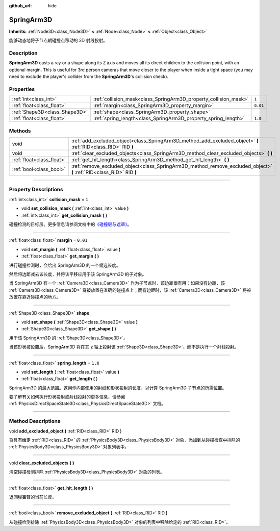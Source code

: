 :github_url: hide

.. DO NOT EDIT THIS FILE!!!
.. Generated automatically from Godot engine sources.
.. Generator: https://github.com/godotengine/godot/tree/master/doc/tools/make_rst.py.
.. XML source: https://github.com/godotengine/godot/tree/master/doc/classes/SpringArm3D.xml.

.. _class_SpringArm3D:

SpringArm3D
===========

**Inherits:** :ref:`Node3D<class_Node3D>` **<** :ref:`Node<class_Node>` **<** :ref:`Object<class_Object>`

能够动态地将子节点朝碰撞点移动的 3D 射线投射。

.. rst-class:: classref-introduction-group

Description
-----------

**SpringArm3D** casts a ray or a shape along its Z axis and moves all its direct children to the collision point, with an optional margin. This is useful for 3rd person cameras that move closer to the player when inside a tight space (you may need to exclude the player's collider from the **SpringArm3D**'s collision check).

.. rst-class:: classref-reftable-group

Properties
----------

.. table::
   :widths: auto

   +-------------------------------+------------------------------------------------------------------+----------+
   | :ref:`int<class_int>`         | :ref:`collision_mask<class_SpringArm3D_property_collision_mask>` | ``1``    |
   +-------------------------------+------------------------------------------------------------------+----------+
   | :ref:`float<class_float>`     | :ref:`margin<class_SpringArm3D_property_margin>`                 | ``0.01`` |
   +-------------------------------+------------------------------------------------------------------+----------+
   | :ref:`Shape3D<class_Shape3D>` | :ref:`shape<class_SpringArm3D_property_shape>`                   |          |
   +-------------------------------+------------------------------------------------------------------+----------+
   | :ref:`float<class_float>`     | :ref:`spring_length<class_SpringArm3D_property_spring_length>`   | ``1.0``  |
   +-------------------------------+------------------------------------------------------------------+----------+

.. rst-class:: classref-reftable-group

Methods
-------

.. table::
   :widths: auto

   +---------------------------+----------------------------------------------------------------------------------------------------------------------+
   | void                      | :ref:`add_excluded_object<class_SpringArm3D_method_add_excluded_object>` **(** :ref:`RID<class_RID>` RID **)**       |
   +---------------------------+----------------------------------------------------------------------------------------------------------------------+
   | void                      | :ref:`clear_excluded_objects<class_SpringArm3D_method_clear_excluded_objects>` **(** **)**                           |
   +---------------------------+----------------------------------------------------------------------------------------------------------------------+
   | :ref:`float<class_float>` | :ref:`get_hit_length<class_SpringArm3D_method_get_hit_length>` **(** **)**                                           |
   +---------------------------+----------------------------------------------------------------------------------------------------------------------+
   | :ref:`bool<class_bool>`   | :ref:`remove_excluded_object<class_SpringArm3D_method_remove_excluded_object>` **(** :ref:`RID<class_RID>` RID **)** |
   +---------------------------+----------------------------------------------------------------------------------------------------------------------+

.. rst-class:: classref-section-separator

----

.. rst-class:: classref-descriptions-group

Property Descriptions
---------------------

.. _class_SpringArm3D_property_collision_mask:

.. rst-class:: classref-property

:ref:`int<class_int>` **collision_mask** = ``1``

.. rst-class:: classref-property-setget

- void **set_collision_mask** **(** :ref:`int<class_int>` value **)**
- :ref:`int<class_int>` **get_collision_mask** **(** **)**

碰撞检测的目标层。更多信息请参阅文档中的\ `《碰撞层与遮罩》 <../tutorials/physics/physics_introduction.html#collision-layers-and-masks>`__\ 。

.. rst-class:: classref-item-separator

----

.. _class_SpringArm3D_property_margin:

.. rst-class:: classref-property

:ref:`float<class_float>` **margin** = ``0.01``

.. rst-class:: classref-property-setget

- void **set_margin** **(** :ref:`float<class_float>` value **)**
- :ref:`float<class_float>` **get_margin** **(** **)**

进行碰撞检测时，会给出 SpringArm3D 的一个候选长度。

然后将边距减去该长度，并将该平移应用于该 SpringArm3D 的子对象。

当 SpringArm3D 有一个 :ref:`Camera3D<class_Camera3D>` 作为子节点时，该边距很有用：如果没有边距，该 :ref:`Camera3D<class_Camera3D>` 将被放置在准确的碰撞点上；而有边距时，该 :ref:`Camera3D<class_Camera3D>` 将被放置在靠近碰撞点的地方。

.. rst-class:: classref-item-separator

----

.. _class_SpringArm3D_property_shape:

.. rst-class:: classref-property

:ref:`Shape3D<class_Shape3D>` **shape**

.. rst-class:: classref-property-setget

- void **set_shape** **(** :ref:`Shape3D<class_Shape3D>` value **)**
- :ref:`Shape3D<class_Shape3D>` **get_shape** **(** **)**

用于该 SpringArm3D 的 :ref:`Shape3D<class_Shape3D>`\ 。

当该形状被设置后，SpringArm3D 将在其 z 轴上投射该 :ref:`Shape3D<class_Shape3D>`\ ，而不是执行一个射线投射。

.. rst-class:: classref-item-separator

----

.. _class_SpringArm3D_property_spring_length:

.. rst-class:: classref-property

:ref:`float<class_float>` **spring_length** = ``1.0``

.. rst-class:: classref-property-setget

- void **set_length** **(** :ref:`float<class_float>` value **)**
- :ref:`float<class_float>` **get_length** **(** **)**

SpringArm3D 的最大范围。这用作内部使用的射线和形状投射的长度，以计算 SpringArm3D 子节点的所需位置。

要了解有关如何执行形状投射或射线投射的更多信息，请参阅 :ref:`PhysicsDirectSpaceState3D<class_PhysicsDirectSpaceState3D>` 文档。

.. rst-class:: classref-section-separator

----

.. rst-class:: classref-descriptions-group

Method Descriptions
-------------------

.. _class_SpringArm3D_method_add_excluded_object:

.. rst-class:: classref-method

void **add_excluded_object** **(** :ref:`RID<class_RID>` RID **)**

将具有给定 :ref:`RID<class_RID>` 的 :ref:`PhysicsBody3D<class_PhysicsBody3D>` 对象，添加到从碰撞检查中排除的 :ref:`PhysicsBody3D<class_PhysicsBody3D>` 对象列表中。

.. rst-class:: classref-item-separator

----

.. _class_SpringArm3D_method_clear_excluded_objects:

.. rst-class:: classref-method

void **clear_excluded_objects** **(** **)**

清空碰撞检测排除 :ref:`PhysicsBody3D<class_PhysicsBody3D>` 对象的列表。

.. rst-class:: classref-item-separator

----

.. _class_SpringArm3D_method_get_hit_length:

.. rst-class:: classref-method

:ref:`float<class_float>` **get_hit_length** **(** **)**

返回弹簧臂的当前长度。

.. rst-class:: classref-item-separator

----

.. _class_SpringArm3D_method_remove_excluded_object:

.. rst-class:: classref-method

:ref:`bool<class_bool>` **remove_excluded_object** **(** :ref:`RID<class_RID>` RID **)**

从碰撞检测排除 :ref:`PhysicsBody3D<class_PhysicsBody3D>` 对象的列表中移除给定的 :ref:`RID<class_RID>`\ 。

.. |virtual| replace:: :abbr:`virtual (This method should typically be overridden by the user to have any effect.)`
.. |const| replace:: :abbr:`const (This method has no side effects. It doesn't modify any of the instance's member variables.)`
.. |vararg| replace:: :abbr:`vararg (This method accepts any number of arguments after the ones described here.)`
.. |constructor| replace:: :abbr:`constructor (This method is used to construct a type.)`
.. |static| replace:: :abbr:`static (This method doesn't need an instance to be called, so it can be called directly using the class name.)`
.. |operator| replace:: :abbr:`operator (This method describes a valid operator to use with this type as left-hand operand.)`
.. |bitfield| replace:: :abbr:`BitField (This value is an integer composed as a bitmask of the following flags.)`
